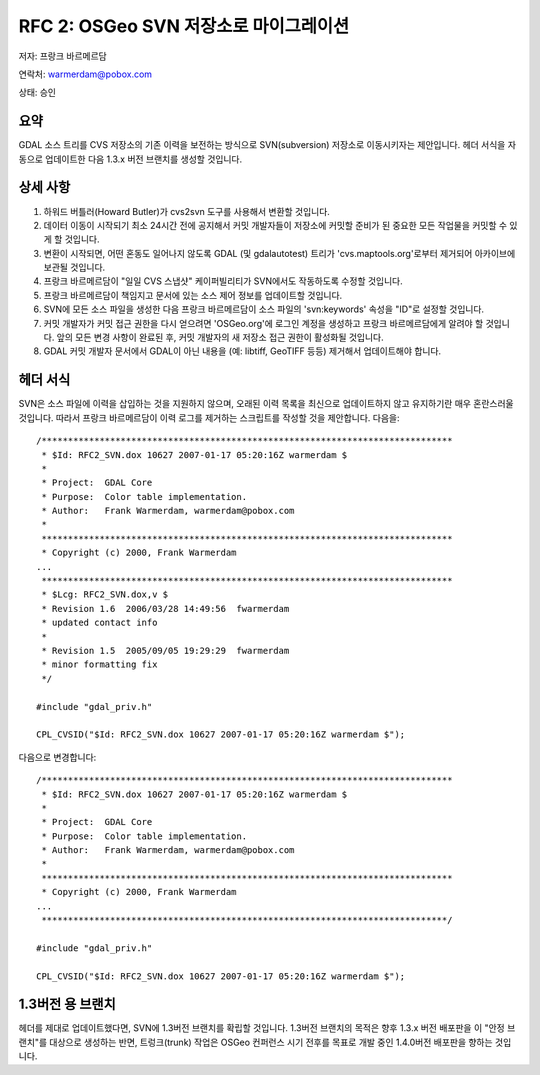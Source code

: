 .. _rfc-2:

===============================================
RFC 2: OSGeo SVN 저장소로 마이그레이션
===============================================

저자: 프랑크 바르메르담

연락처: warmerdam@pobox.com

상태: 승인

요약
----

GDAL 소스 트리를 CVS 저장소의 기존 이력을 보전하는 방식으로 SVN(subversion) 저장소로 이동시키자는 제안입니다. 헤더 서식을 자동으로 업데이트한 다음 1.3.x 버전 브랜치를 생성할 것입니다.

상세 사항
---------

1. 하워드 버틀러(Howard Butler)가 cvs2svn 도구를 사용해서 변환할 것입니다.
2. 데이터 이동이 시작되기 최소 24시간 전에 공지해서 커밋 개발자들이 저장소에 커밋할 준비가 된 중요한 모든 작업물을 커밋할 수 있게 할 것입니다.
3. 변환이 시작되면, 어떤 혼동도 일어나지 않도록 GDAL (및 gdalautotest) 트리가 'cvs.maptools.org'로부터 제거되어 아카이브에 보관될 것입니다.
4. 프랑크 바르메르담이 "일일 CVS 스냅샷" 케이퍼빌리티가 SVN에서도 작동하도록 수정할 것입니다.
5. 프랑크 바르메르담이 책임지고 문서에 있는 소스 제어 정보를 업데이트할 것입니다.
6. SVN에 모든 소스 파일을 생성한 다음 프랑크 바르메르담이 소스 파일의 'svn:keywords' 속성을 "ID"로 설정할 것입니다.
7. 커밋 개발자가 커밋 접근 권한을 다시 얻으려면 'OSGeo.org'에 로그인 계정을 생성하고 프랑크 바르메르담에게 알려야 할 것입니다. 앞의 모든 변경 사항이 완료된 후, 커밋 개발자의 새 저장소 접근 권한이 활성화될 것입니다.
8. GDAL 커밋 개발자 문서에서 GDAL이 아닌 내용을 (예: libtiff, GeoTIFF 등등) 제거해서 업데이트해야 합니다.

헤더 서식
---------

SVN은 소스 파일에 이력을 삽입하는 것을 지원하지 않으며, 오래된 이력 목록을 최신으로 업데이트하지 않고 유지하기란 매우 혼란스러울 것입니다. 따라서 프랑크 바르메르담이 이력 로그를 제거하는 스크립트를 작성할 것을 제안합니다. 다음을:

::

   /******************************************************************************
    * $Id: RFC2_SVN.dox 10627 2007-01-17 05:20:16Z warmerdam $
    *
    * Project:  GDAL Core
    * Purpose:  Color table implementation.
    * Author:   Frank Warmerdam, warmerdam@pobox.com
    *
    ******************************************************************************
    * Copyright (c) 2000, Frank Warmerdam
   ...
    ******************************************************************************
    * $Lcg: RFC2_SVN.dox,v $
    * Revision 1.6  2006/03/28 14:49:56  fwarmerdam
    * updated contact info
    *
    * Revision 1.5  2005/09/05 19:29:29  fwarmerdam
    * minor formatting fix
    */

   #include "gdal_priv.h"

   CPL_CVSID("$Id: RFC2_SVN.dox 10627 2007-01-17 05:20:16Z warmerdam $");

다음으로 변경합니다:

::

   /******************************************************************************
    * $Id: RFC2_SVN.dox 10627 2007-01-17 05:20:16Z warmerdam $
    *
    * Project:  GDAL Core
    * Purpose:  Color table implementation.
    * Author:   Frank Warmerdam, warmerdam@pobox.com
    *
    ******************************************************************************
    * Copyright (c) 2000, Frank Warmerdam
   ...
    *****************************************************************************/

   #include "gdal_priv.h"

   CPL_CVSID("$Id: RFC2_SVN.dox 10627 2007-01-17 05:20:16Z warmerdam $");

.. _branch-for-13:

1.3버전 용 브랜치
-----------------

헤더를 제대로 업데이트했다면, SVN에 1.3버전 브랜치를 확립할 것입니다. 1.3버전 브랜치의 목적은 향후 1.3.x 버전 배포판을 이 "안정 브랜치"를 대상으로 생성하는 반면, 트렁크(trunk) 작업은 OSGeo 컨퍼런스 시기 전후를 목표로 개발 중인 1.4.0버전 배포판을 향하는 것입니다.

